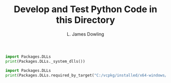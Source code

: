 #+TITLE: Develop and Test Python Code in this Directory
#+AUTHOR: L. James Dowling


#+BEGIN_SRC python   :results output
import Packages.DLLs
print(Packages.DLLs._system_dlls())
#+END_SRC


#+BEGIN_SRC python   :results output
import Packages.DLLs
print(Packages.DLLs.required_by_target("C:/vcpkg/installed/x64-windows/bin/opencv_core4.dll"))
#+END_SRC

#+RESULTS:

